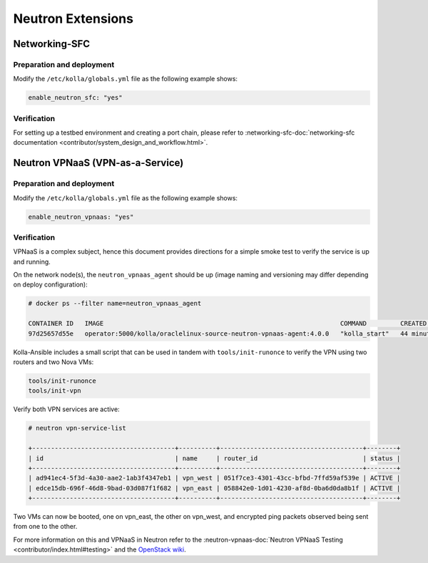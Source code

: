 .. _neutron-extensions:

==================
Neutron Extensions
==================

Networking-SFC
~~~~~~~~~~~~~~

Preparation and deployment
--------------------------

Modify the ``/etc/kolla/globals.yml`` file as the following example shows:

.. code-block:: yaml

   enable_neutron_sfc: "yes"

Verification
------------

For setting up a testbed environment and creating a port chain, please refer
to :networking-sfc-doc:`networking-sfc documentation
<contributor/system_design_and_workflow.html>`.

Neutron VPNaaS (VPN-as-a-Service)
~~~~~~~~~~~~~~~~~~~~~~~~~~~~~~~~~

Preparation and deployment
--------------------------

Modify the ``/etc/kolla/globals.yml`` file as the following example shows:

.. code-block:: yaml

   enable_neutron_vpnaas: "yes"

Verification
------------

VPNaaS is a complex subject, hence this document provides directions for a
simple smoke test to verify the service is up and running.

On the network node(s), the ``neutron_vpnaas_agent`` should be up (image naming
and versioning may differ depending on deploy configuration):

.. code-block:: console

   # docker ps --filter name=neutron_vpnaas_agent

   CONTAINER ID   IMAGE                                                               COMMAND         CREATED          STATUS        PORTS  NAMES
   97d25657d55e   operator:5000/kolla/oraclelinux-source-neutron-vpnaas-agent:4.0.0   "kolla_start"   44 minutes ago   Up 44 minutes        neutron_vpnaas_agent

Kolla-Ansible includes a small script that can be used in tandem with
``tools/init-runonce`` to verify the VPN using two routers and two Nova VMs:

.. code-block:: console

   tools/init-runonce
   tools/init-vpn

Verify both VPN services are active:

.. code-block:: console

   # neutron vpn-service-list

   +--------------------------------------+----------+--------------------------------------+--------+
   | id                                   | name     | router_id                            | status |
   +--------------------------------------+----------+--------------------------------------+--------+
   | ad941ec4-5f3d-4a30-aae2-1ab3f4347eb1 | vpn_west | 051f7ce3-4301-43cc-bfbd-7ffd59af539e | ACTIVE |
   | edce15db-696f-46d8-9bad-03d087f1f682 | vpn_east | 058842e0-1d01-4230-af8d-0ba6d0da8b1f | ACTIVE |
   +--------------------------------------+----------+--------------------------------------+--------+

Two VMs can now be booted, one on vpn_east, the other on vpn_west, and
encrypted ping packets observed being sent from one to the other.

For more information on this and VPNaaS in Neutron refer to the
:neutron-vpnaas-doc:`Neutron VPNaaS Testing <contributor/index.html#testing>`
and the `OpenStack wiki <https://wiki.openstack.org/wiki/Neutron/VPNaaS>`_.
